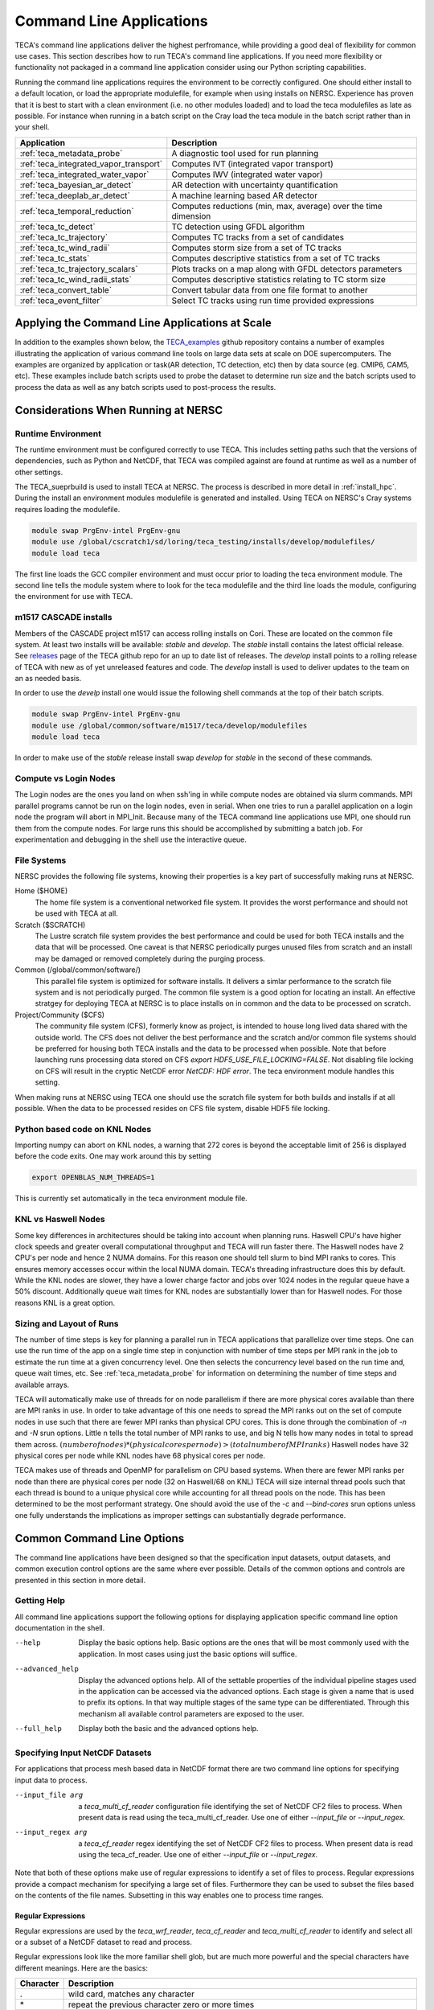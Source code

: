 Command Line Applications
=========================
TECA's command line applications deliver the highest perfromance, while
providing a good deal of flexibility for common use cases.  This section
describes how to run TECA's command line applications. If you need more
flexibility or functionality not packaged in a command line application consider
using our Python scripting capabilities.

Running the command line applications requires the environment to be correctly
configured. One should either install to a default location, or load the
appropriate modulefile, for example when using installs on NERSC. Experience
has proven that it is best to start with a clean environment (i.e. no other
modules loaded) and to load the teca modulefiles as late as possible.  For
instance when running in a batch script on the Cray load the teca module in the
batch script rather than in your shell.

+----------------------------------------+--------------------------------------------------+
| **Application**                        | **Description**                                  |
+----------------------------------------+--------------------------------------------------+
| :ref:`teca_metadata_probe`             | A diagnostic tool used for run planning          |
+----------------------------------------+--------------------------------------------------+
| :ref:`teca_integrated_vapor_transport` | Computes IVT (integrated vapor transport)        |
+----------------------------------------+--------------------------------------------------+
| :ref:`teca_integrated_water_vapor`     | Computes IWV (integrated water vapor)            |
+----------------------------------------+--------------------------------------------------+
| :ref:`teca_bayesian_ar_detect`         | AR detection with uncertainty quantification     |
+----------------------------------------+--------------------------------------------------+
| :ref:`teca_deeplab_ar_detect`          | A machine learning based AR detector             |
+----------------------------------------+--------------------------------------------------+
| :ref:`teca_temporal_reduction`         | Computes reductions (min, max, average) over     |
|                                        | the time dimension                               |
+----------------------------------------+--------------------------------------------------+
| :ref:`teca_tc_detect`                  | TC detection using GFDL algorithm                |
+----------------------------------------+--------------------------------------------------+
| :ref:`teca_tc_trajectory`              | Computes TC tracks from a set of candidates      |
+----------------------------------------+--------------------------------------------------+
| :ref:`teca_tc_wind_radii`              | Computes storm size from a set of TC tracks      |
+----------------------------------------+--------------------------------------------------+
| :ref:`teca_tc_stats`                   | Computes descriptive statistics from a set       |
|                                        | of TC tracks                                     |
+----------------------------------------+--------------------------------------------------+
| :ref:`teca_tc_trajectory_scalars`      | Plots tracks on a map along with GFDL            |
|                                        | detectors parameters                             |
+----------------------------------------+--------------------------------------------------+
| :ref:`teca_tc_wind_radii_stats`        | Computes descriptive statistics relating to      |
|                                        | TC storm size                                    |
+----------------------------------------+--------------------------------------------------+
| :ref:`teca_convert_table`              | Convert tabular data from one file format        |
|                                        | to another                                       |
+----------------------------------------+--------------------------------------------------+
| :ref:`teca_event_filter`               | Select TC tracks using run time provided         |
|                                        | expressions                                      |
+----------------------------------------+--------------------------------------------------+

Applying the Command Line Applications at Scale
-----------------------------------------------
In addition to the examples shown below, the TECA_examples_ github repository
contains a number of examples illustrating the application of various command
line tools on large data sets at scale on DOE supercomputers. The examples are
organized by application or task(AR detection, TC detection, etc) then by data
source (eg. CMIP6, CAM5, etc).  These examples include batch scripts used to
probe the dataset to determine run size and the batch scripts used to process
the data as well as any batch scripts used to post-process the results.

.. _TECA_examples: https://github.com/LBL-EESA/TECA_examples

Considerations When Running at NERSC
-------------------------------------
Runtime Environment
~~~~~~~~~~~~~~~~~~~~
The runtime environment must be configured correctly to use TECA. This includes
setting paths such that the versions of dependencies, such as Python and
NetCDF, that TECA was compiled against are found at runtime as well as a number
of other settings.

The TECA_sueprbuild is used to install TECA at NERSC. The process is described
in more detail in :ref:`install_hpc`.  During the install an environment
modules modulefile is generated and installed. Using TECA on NERSC's
Cray systems requires loading the modulefile.

.. code-block:: bash

    module swap PrgEnv-intel PrgEnv-gnu
    module use /global/cscratch1/sd/loring/teca_testing/installs/develop/modulefiles/
    module load teca

The first line loads the GCC compiler environment and must occur prior to
loading the teca environment module. The second line tells the module system
where to look for the teca modulefile and the third line loads the module,
configuring the environment for use with TECA.

.. _m1517_installs:

m1517 CASCADE installs
~~~~~~~~~~~~~~~~~~~~~~
Members of the CASCADE project m1517 can access rolling installs on Cori. These
are located on the common file system. At least two installs will be available:
`stable` and `develop`. The `stable` install contains the latest official
release.  See `releases`_ page of the TECA github repo for an up to date list
of releases.  The `develop` install points to a rolling release of TECA with
new as of yet unreleased features and code. The `develop` install is used to
deliver updates to the team on an as needed basis.

In order to use the `develp` install one would issue the following shell commands
at the top of their batch scripts.

.. code-block:: bash

   module swap PrgEnv-intel PrgEnv-gnu
   module use /global/common/software/m1517/teca/develop/modulefiles
   module load teca

In order to make use of the `stable` release install swap `develop` for
`stable` in the second of these commands.

.. _releases: https://github.com/LBL-EESA/TECA/releases

Compute vs Login Nodes
~~~~~~~~~~~~~~~~~~~~~~
The Login nodes are the ones you land on when ssh'ing in while compute nodes
are obtained via slurm commands.  MPI parallel programs cannot be run on the login
nodes, even in serial. When one tries to run a parallel application on a login
node the program will abort in MPI_Init.  Because many of the TECA command line
applications use MPI, one should run them from the compute nodes. For large
runs this should be accomplished by submitting a batch job. For experimentation
and debugging in the shell use the interactive queue.

.. _nersc_file_systems:

File Systems
~~~~~~~~~~~~
NERSC provides the following file systems, knowing their properties is a key
part of successfully making runs at NERSC.

Home ($HOME)
    The home file system is a conventional networked file system. It provides
    the worst performance and should not be used with TECA at all.

Scratch ($SCRATCH)
    The Lustre scratch file system provides the best performance and could be
    used for both TECA installs and the data that will be processed. One caveat
    is that NERSC periodically purges unused files from scratch and an install
    may be damaged or removed completely during the purging process.

Common (/global/common/software/)
    This parallel file system is optimized for software installs. It delivers a
    simlar performance to the scratch file system and is not periodically
    purged. The common file system is a good option for locating an install.
    An effective stratgey for deploying TECA at NERSC is to place installs on
    in common and the data to be processed on scratch.

Project/Community ($CFS)
    The community file system (CFS), formerly know as project, is intended to
    house long lived data shared with the outside world.  The CFS does not
    deliver the best performance and the scratch and/or common file systems
    should be preferred for housing both TECA installs and the data to be
    processed when possible. Note that before launching runs processing data
    stored on CFS `export HDF5_USE_FILE_LOCKING=FALSE`. Not disabling file
    locking on CFS will result in the cryptic NetCDF error `NetCDF: HDF error`.
    The teca environment module handles this setting.

When making runs at NERSC using TECA one should use the scratch file system for
both builds and installs if at all possible. When the data to be processed
resides on CFS file system, disable HDF5 file locking.

Python based code on KNL Nodes
~~~~~~~~~~~~~~~~~~~~~~~~~~~~~~
Importing numpy can abort on KNL nodes, a warning that 272 cores is beyond the
acceptable limit of 256 is displayed before the code exits.  One may work
around this by setting

.. code-block:: bash

    export OPENBLAS_NUM_THREADS=1

This is currently set automatically in the teca environment module file.

KNL vs Haswell Nodes
~~~~~~~~~~~~~~~~~~~~
Some key differences in architectures should be taking into account when
planning runs.  Haswell CPU's have higher clock speeds and greater overall
computational throughput and TECA will run faster there. The Haswell nodes have
2 CPU's per node and hence 2 NUMA domains. For this reason one should tell
slurm to bind MPI ranks to cores. This ensures memory accesses occur within the
local NUMA domain. TECA's threading infrastructure does this by default.  While
the KNL nodes are slower, they have a lower charge factor and jobs over 1024
nodes in the regular queue have a 50% discount. Additionally queue wait times
for KNL nodes are substantially lower than for Haswell nodes. For those reasons
KNL is a great option.

Sizing and Layout of Runs
~~~~~~~~~~~~~~~~~~~~~~~~~
The number of time steps is key for planning a parallel run in TECA
applications that parallelize over time steps. One can use the run time of the
app on a single time step in conjunction with number of time steps per MPI rank
in the job to estimate the run time at a given concurrency level. One then
selects the concurrency level based on the run time and, queue wait times, etc.
See :ref:`teca_metadata_probe` for information on determining the number of
time steps and available arrays.

TECA will automatically make use of threads for on node parallelism if there
are more physical cores available than there are MPI ranks in use. In order to
take advantage of this one needs to spread the MPI ranks out on the set of
compute nodes in use such that there are fewer MPI ranks than physical CPU
cores. This is done through the combination of *-n* and *-N* srun options.
Little n tells the total number of MPI ranks to use, and big N tells how many
nodes in total to spread them across.  :math:`(number of nodes) * (physical
cores per node) > (total number of MPI ranks)` Haswell nodes have 32 physical
cores per node while KNL nodes have 68 physical cores per node.

TECA makes use of threads and OpenMP for parallelism on CPU based systems. When
there are fewer MPI ranks per node than there are physical cores per node (32
on Haswell/68 on KNL) TECA will size internal thread pools such that each
thread is bound to a unique physical core while accounting for all thread pools
on the node. This has been determined to be the most performant strategy.  One
should avoid the use of the `-c` and `--bind-cores` srun options unless one
fully understands the implications as improper settings can substantially
degrade performance.

Common Command Line Options
---------------------------
The command line applications have been designed so that the specification input
datasets, output datasets, and common execution control options are the same
where ever possible. Details of the common options and controls are presented
in this section in more detail.

Getting Help
~~~~~~~~~~~~
All command line applications support the following options for displaying
application specific command line option documentation in the shell.

--help
    Display the basic options help. Basic options are the ones that will be
    most commonly used with the application. In most cases using just the basic
    options will suffice.

--advanced_help
    Display the advanced options help. All of the settable properties of the
    individual pipeline stages used in the application can be accessed via the
    advanced options. Each stage is given a name that is used to prefix its
    options. In that way multiple stages of the same type can be differentiated.
    Through this mechanism all available control parameters are exposed to the
    user.

--full_help
    Display both the basic and the advanced options help.

Specifying Input NetCDF Datasets
~~~~~~~~~~~~~~~~~~~~~~~~~~~~~~~~~
For applications that process mesh based data in NetCDF format there are two
command line options for specifying input data to process.

--input_file arg
    a *teca_multi_cf_reader* configuration file identifying the set of NetCDF CF2
    files to process.  When present data is read using the
    teca_multi_cf_reader. Use one of either *--input_file* or *--input_regex*.

--input_regex arg
    a *teca_cf_reader* regex identifying the set of NetCDF CF2 files to process.
    When present data is read using the teca_cf_reader. Use one of either
    *--input_file* or *--input_regex*.

Note that both of these options make use of regular expressions to identify a
set of files to process. Regular expressions provide a compact mechanism for
specifying a large set of files. Furthermore they can be used to subset the
files based on the contents of the file names. Subsetting in this way enables
one to process time ranges.

Regular Expressions
^^^^^^^^^^^^^^^^^^^^
Regular expressions are used by the *teca_wrf_reader*, *teca_cf_reader* and
*teca_multi_cf_reader* to identify and select all or a subset of a NetCDF
dataset to read and process.

Regular expressions look like the more familiar shell glob, but are
much more powerful and the special characters have different meanings.
Here are the basics:

+---------------+------------------------------------------------------------------+
| **Character** | **Description**                                                  |
+---------------+------------------------------------------------------------------+
| .             | wild card, matches any character                                 |
+---------------+------------------------------------------------------------------+
| \*            | repeat the previous character zero or more times                 |
+---------------+------------------------------------------------------------------+
| []            | match any character in the brackets. For example [0-9] matches   |
|               | a single digit number zero through nine. [A-Z] matches a single  |
|               | capital letter, while [xzy] matches a single x,y, or z           |
+---------------+------------------------------------------------------------------+
| ^             | If used as the first character in a [] list, it negates the      |
|               | list. Otherwise, this is an anchor matching the beginning of     |
|               | the string.                                                      |
+---------------+------------------------------------------------------------------+
| \\            | Escapes the next character. This is critical for specifying      |
|               | file names, the . separating the file from the extension needs   |
|               | to be escaped.                                                   |
+---------------+------------------------------------------------------------------+
| $             | matches the end of the string.                                   |
+---------------+------------------------------------------------------------------+

Because shell globs uses some of the same control characters, when a regex
is issued in a shell the characters must be quoted or escaped to keep the
shell from expanding them. Single quotes are the most effective since they
prevent the shell from processing the quoted text. Alternatively backslashes
may be used to escape characters individually.

Another difference between shell globbing and regular expressions is that
regular expressions can partially match. Use of anchors ^ and $
can help, even so care is required to avoid picking up files inadvertently.

An example of an input regex which includes all .nc files is: '.\*\\.nc\$'. If
instead one wanted to grab only files from 2004-2005 then
'.\*\\.200[45].*\\.nc\$' would do the trick. For the best performance, specify
the smallest set of files needed to achieve the desired result. Each of the
files will be opened in order to scan the time axis.

TECA makes use of POSIX Basic Regular Expressions, more information can be found
`here <https://pubs.opengroup.org/onlinepubs/9699919799/basedefs/V1_chap09.html#tag_09>`_.

MCF Reader Configuration Files
^^^^^^^^^^^^^^^^^^^^^^^^^^^^^^
When data from the same dataset resides in different directories MCF
configuration files are used to configure the readers.

The configuration file consists of *name = value* pairs and *flags* organized
in sections. Sections are declared using brackets []. There is an optional
opening global section that comes first followed by one or more `[cf_reader]`
sections.

The following example from the HighResMIP dataset MCF configures the reader to
read the variables *hus*, *ua* and *va* each from a different subdirectory.

.. _HighResMIPMCF:

.. code-block:: ini

    # TECA multi cf reader config
    # Fri Nov  6 09:24:17 PST 2020

    data_root = /global/cfs/cdirs/m3522/cmip6/CMIP6_hrmcol/HighResMIP/CMIP6/HighResMIP/ECMWF/ECMWF-IFS-HR/highresSST-present/r1i1p1f1/6hrPlevPt
    regex = 6hrPlevPt_ECMWF-IFS-HR_highresSST-present_r1i1p1f1_gr_199[0-9].*\.nc$

    z_axis_variable = plev

    [cf_reader]
    variables = hus
    regex = %data_root%/hus/gr/v20170915/hus_%regex%
    provides_time
    provides_geometry

    [cf_reader]
    variables = ua
    regex = %data_root%/ua/gr/v20170915/ua_%regex%

    [cf_reader]
    variables = va
    regex = %data_root%/va/gr/v20170915/va_%regex%


The global section may contain `data_root` and `regex` name-value pairs.
Occurrences of the strings `%data_root%` and `%regex%` in the `regex` name-value
pairs found in following `[cf_reader]` sections are replaced with the values of
the globals.  The following global section key words are supported:

+-----------------------+-----------------------------------------------------+
| key word              | description                                         |
+=======================+=====================================================+
| data_root             | Can be used to hold the common part of the path     |
|                       | to data files. Optional. Occurrences of             |
|                       | %data_root% found in the regex specification will   |
|                       | be replaced with this value.                        |
+-----------------------+-----------------------------------------------------+
| regex                 | Can be used to hold the common part of the          |
|                       | regular expression. Optional. Occurrences of        |
|                       | %data_root% found in the regex specification will   |
|                       | be replaced with this value.                        |
+-----------------------+-----------------------------------------------------+

Each `[cf_reader]` section consists of a `name`(optional), a `regex`,
a list of `variables`, a `provides_time` flag(optional) and a
`provides_geometry` flag(optional). At least one section must contain a
`provides_time` and `provides geometry` flag.  The following are `[cf_reader]`
section key words:

+-----------------------+-----------------------------------------------------+
| key word              | description                                         |
+=======================+=====================================================+
| name                  | An optional name for the reader. This is used to    |
|                       | set advanced command line options.                  |
+-----------------------+-----------------------------------------------------+
| regex                 | A regular expression identifying a set of files.    |
+-----------------------+-----------------------------------------------------+
| variables             | A comma separated list of variables to serve from   |
|                       | this reader. Variables not in the list are          |
|                       | ignored.                                            |
+-----------------------+-----------------------------------------------------+
| provides_time         | A flag, the presence of which indicates that this   |
|                       | reader will provide the time axis.                  |
+-----------------------+-----------------------------------------------------+
| provides_geometry     | A flag the presence of which indicates that this    |
|                       | reader will provide the mesh definition.            |
+-----------------------+-----------------------------------------------------+

A number of optional `teca_cf_reader` properties may be placed in either the
global or individual sections. When not specified in the MCF file the default
values defined by the `teca_cf_reader` are used. Such properties, when
specified in the global section are applied to all readers. Properties
specified with in a `[cf_reader]` section are applied only to the reader
declared in that section. When the same property is specified in both the
global section and a `[cf_reader]` section, the property specified in the
`[cf_reader]` section takes precedence. The following `teca_cf_reader`
properties are supported:

+-------------------------+---------------------------------------------------+
| key word                | description                                       |
+=========================+===================================================+
| x_axis_variable         | The name of the variable defining the x           |
|                         | coordinate axis. The default is *lon*.            |
+-------------------------+---------------------------------------------------+
| y_axis_variable         | The name of the variable defining the y           |
|                         | coordinate axis. The default is *lat*.            |
+-------------------------+---------------------------------------------------+
| z_axis_variable         | The name of the variable defining the z           |
|                         | coordinate axis. The default is *""*. The         |
|                         | *z_axis_variable* must be specified for 3D data.  |
+-------------------------+---------------------------------------------------+
| t_axis_variable         | The name of the variable defining the time axis.  |
|                         | The default is *time*.                            |
+-------------------------+---------------------------------------------------+
| calendar                | The calendar to use with the time axis. The       |
|                         | calendar is typically encoded in the file. The    |
|                         | value provided here can be used to override what  |
|                         | is in the file or to specify the calendar when it |
|                         | is missing from the file.                         |
+-------------------------+---------------------------------------------------+
| t_units                 | The units that the time axis is in.  This time    |
|                         | units are typically encoded in the file. The      |
|                         | value provided here can be used to overrides what |
|                         | is in the file or to specify the time units when  |
|                         | they are missing from the file.                   |
+-------------------------+---------------------------------------------------+
| filename_time_template  | Provides a way to infer time from the filename if |
|                         | the time axis is not stored in the file itself.   |
|                         | *strftime* format codes are used. For example for |
|                         | the files: *my_file_20170516_00.nc*,              |
|                         | *my_file_20170516_03.nc*, *...*; the template     |
|                         | would be *my_file_%Y%m%d_%H.nc*                   |
+-------------------------+---------------------------------------------------+
| periodic_in_x           | A flag that indicates a periodic boundary in the  |
|                         | x direction.                                      |
+-------------------------+---------------------------------------------------+
| clamp_dimensions_of_one | If set the requested extent will be clamped in a  |
|                         | given direction if the coordinate axis in that    |
|                         | direction has a length of 1 and the requested     |
|                         | extent would be out of bounds. This is a work     |
|                         | around to enable loading 2D data with a vertical  |
|                         | dimension of 1, into a 3D mesh and should be used |
|                         | with caution.                                     |
+-------------------------+---------------------------------------------------+

.. _rearranging_data:

Rearranging Input Data
^^^^^^^^^^^^^^^^^^^^^^
When the data to be processed is organized on disk such that can't easily be
selected using the regex mechanism described above, one possible solution is
to use a shell script to create a set of symbolic links pointing to the
original data that is.

For instance the following shell script was used to rearrange an ERA5 dataset
that was stored on disk such that each month of data exists in a unique folder.
The folders were named by an integer with 4 digits encoding the year and 2
digits encoding the month, `YYYYMM`.

.. code-block:: bash

    mkdir CMIP6_ERA5_e5_oper_an_sfc/
    for d in `ls --color=never /global/cfs/cdirs/m3522/cmip6/ERA5/e5.oper.an.sfc`
    do
        f=/global/cfs/cdirs/m3522/cmip6/ERA5/e5.oper.an.sfc/${d}/e5.oper.an.sfc.128_137_tcwv.*.nc
        ln -s ${f} CMIP6_ERA5_e5_oper_an_sfc/
    done

The `ln` command creates a symbolic link to the file passed as its first
argument at the location passed as its second argument. See also
:ref:`mdp_era5` and :ref:`ta_era5`.

Overriding the Time Axis
~~~~~~~~~~~~~~~~~~~~~~~~
In cases where it is necessary to override the time axis or manually specify
values, the following teca_cf_reader options can be used.

--cf_reader::t_axis_variable arg
  The name of variable that has time axis coordinates (time). Set to an empty
  string to enable override methods (--filename_time_template, --t_values) or
  to disable time coordinates completely

--cf_reader::calendar arg
  An optional calendar override. May be one of: standard, Julian,
  proplectic_Julian, Gregorian, proplectic_Gregorian, Gregorian_Y0,
  proplectic_Gregorian_Y0, noleap, no_leap, 365_day, 360_day. When the
  override is provided it takes precedence over the value found in the file.
  Otherwise the calendar is expected to be encoded in the data files using
  CF2 conventions.

--cf_reader::t_units arg
  An optional CF2 time units specification override declaring the units of
  the time axis and a reference date and time from which the time values are
  relative to. If this is provided it takes precedence over the value found
  in the file. Otherwise the time units are expected to be encoded in the
  files using the CF2 conventions

--cf_reader::filename_time_template arg
  An optional std::get_time template string for decoding time from the input
  file names. If no calendar is specified the standard calendar is used. If
  no units are specified then "days since %Y-%m-%d 00:00:00" where Y,m,d are
  determined from the filename of the first file. Set t_axis_variable to an
  empty string to use.

--cf_reader::t_values arg
  An optional explicit list of double precision values to use as the time
  axis. If provided these take precedence over the values found in the files.
  Otherwise the variable pointed to by the t_axis_variable provides the time
  values. Set t_axis_variable to an empty string to use.

The Overrides, *--filename_time_template* and *t_values* are activated by
setting *--t_axis_variable* to an empty string "". When decoding the time
axis from file names, a template must be provided that matches the filenames.
For instance a template for the files: my_file_20170516_00.nc,
my_file_20170516_03.nc, ... might be my_file_%Y%m%d_%H.nc.


Subsetting in the Time Dimension
~~~~~~~~~~~~~~~~~~~~~~~~~~~~~~~~
A simple way of subsetting the time dimension is by using a suitable regex
when specifying the input dataset. This section describes options that will
subset withing the data identified by the regular expression.

The following two command line options let one subset by time step. This is the
most efficient way to subset the time dimension. However, Use of these
options requires one to know the mapping between steps and times. In some cases
this is easy to calculate. For instance when there is a file per day of data.

--first_step arg
    The first time step to process

--last_step arg
    The last time step to process

When it is not easy to determine the mapping between time steps and time the
following command line options use TECA's calendaring capabilities to select a
subset of data occurring between two dates provided in a human readable form.

--start_date arg
    The first time to process in 'Y-M-D h:m:s' format

--end_date arg
    The last time to process in 'Y-M-D h:m:s' format

The accepted format is a human readable date spec such as `YYYY-MM-DD hh:mm:ss`.
Because of the space in between day and hour spec quotes must be used. For
example "2005-01-01 00:00:00". Specifying start and end dates are optional. If
only *--start_date* is given then the steps from that date on are included,
while if only *--end-date* is given steps up to an including that date are
included.  if neither *--start-date* nor *--end-date* are given then all of
the time steps in all of the files specified are processed.


Specifying Mesh Dimensions
~~~~~~~~~~~~~~~~~~~~~~~~~~
TECA identifies mesh coordinate axes using the names *lon* and *lat*. One can
override these and make another variable provide the coordinate axes.

Unless an application is intrinsically 3D (eg. a vertical integral) by default
the mesh is assumed to be 2D. To tell the reader to generate a 3D mesh
set the z-axis variable name.

--x_axis_variable arg
    name of x coordinate variable (lon)

--y_axis_variable arg
    name of y coordinate variable (lat)

--z_axis_variable arg
    name of z coordinate variable (). When processing 3D set this to the
    variable containing the vertical coordinates. When empty the data will be
    treated as 2D.

Writing Results To Disk
~~~~~~~~~~~~~~~~~~~~~~~

Mesh Based Data in NetCDF CF2 Format
^^^^^^^^^^^^^^^^^^^^^^^^^^^^^^^^^^^^
The following options control file name and layout when writing mesh based data
in NetCDF CF2 format.

--output_file arg
    file pattern for output netcdf files (%t% is the time index)

--steps_per_file arg
    number of time steps per output file

--cf_writer::date_format arg
    A strftime format used when encoding dates into the output
    file names (%F-%HZ)")


Tabular Data
^^^^^^^^^^^^
Data such as TC tracks is stored in tabular format. The table writer will
select the format based on the output file extension. This can be one of:
*.csv*, *.bin*, or *.nc*.  The *.bin* and *.nc* format are organized by columns
while the *.csv* format is organized by rows. The :ref:`teca_convert_table`
command line application converts from one format to the other and TECA's
Python bindings can be used to write post processing scripts.

.. _teca_metadata_probe:

teca_metadata_probe
------------------------------------
The metadata probe is a command line application that presents how TECA sees
input dataset to the user in a textual format. The primary use of the metadata
probe is: planning runs by getting the number of time steps selected by a date
range or regular expression; validating regular expression or MCF (multi-cf)
configuration files; determining which variables are in the files and what are
their shapes and dimensions.

Inputs
~~~~~~
A 2 or 3D time dependent mesh in NetCDF CF2 format

Outputs
~~~~~~~
#. The number of time steps found in the files selected by the regex and/or start and end date
#. The calendar and simulated time range selected by the regex and/or start/end date
#. The mesh dimensionality. The default is 2D , for 3D data use the `--z_axis_variable` command line option.
#. A list of the available arrays and their dimensions and shapes.


Command Line Arguments
~~~~~~~~~~~~~~~~~~~~~~

--input_file arg
    a teca_multi_cf_reader configuration file identifying the set of NetCDF CF2 files to process.
    When present data is read using the teca_multi_cf_reader. Use one of either `--input_file` or
    `--input_regex`.

--input_regex arg
    a teca_cf_reader regex identyifying the set of NetCDF CF2 files to process. When present data
    is read using the teca_cf_reader. Use one of either `--input_file` or `--input_regex`.

--x_axis_variable arg (=lon)
    name of x coordinate variable

--y_axis_variable arg (=lat)
    name of y coordinate variable

--z_axis_variable arg
    name of z coordinate variable. When processing 3D set this to the variable containing vertical
    coordinates. When empty the data will be treated as 2D.

--start_date arg
    The first time to process in 'Y-M-D h:m:s' format. Note: There must be a space between the date
    and time specification

--end_date arg
    The last time to process in 'Y-M-D h:m:s' format

--help
    displays documentation for application specific command line options

--advanced_help
    displays documentation for algorithm specific command line options

--full_help
    displays both basic and advanced documentation together

Examples
~~~~~~~~

.. _mdp_highresmip:

CMIP6 data
^^^^^^^^^^
In this example the metadata_probe examines data from the HighResMIP collection.
The data is organized such that the data files for each variable reside in their
own directory. In this case we use the :ref:`MCF file<HighResMIPMCF>`.

.. code-block:: bash

    $ salloc -N 17 -C knl -q interactive -t 01:00:00

    $ module swap PrgEnv-intel PrgEnv-gnu
    $ module use /global/cscratch1/sd/loring/teca_testing/installs/develop/modulefiles/
    $ module load teca

    $ time srun -N 17 -n 1024 teca_metadata_probe --z_axis_variable plev \
        --input_file HighResMIP_ECMWF_ECMWF-IFS-HR_highresSST-present_r1i1p1f1_6hrPlevPt.mcf

    WARNING: [0:46912496725888] [/global/cscratch1/sd/loring/teca_testing/TECA_superbuild/build-cf-reader/TECA-prefix/src/TECA/io/teca_cf_reader.cxx:623 TECA-BARD-v1.0.1-222-ge294c25]
    WARNING: File 528 "hus_6hrPlevPt_ECMWF-IFS-HR_highresSST-present_r1i1p1f1_gr_199401010000-199401311800.nc" units "days since 1994-1-1 00:00:00" differs from base units "days since 1950-1-1 00:00:00" a conversion will be made.
    WARNING: [0:46912496725888] [/global/cscratch1/sd/loring/teca_testing/TECA_superbuild/build-cf-reader/TECA-prefix/src/TECA/io/teca_cf_reader.cxx:623 TECA-BARD-v1.0.1-222-ge294c25]
    WARNING: File 529 "hus_6hrPlevPt_ECMWF-IFS-HR_highresSST-present_r1i1p1f1_gr_199402010000-199402281800.nc" units "days since 1994-1-1 00:00:00" differs from base units "days since 1950-1-1 00:00:00" a conversion will be made.
    #
    # many simlar warning messages omitted...
    #
    WARNING: [0:46912496725888] [/global/cscratch1/sd/loring/teca_testing/TECA_superbuild/build-cf-reader/TECA-prefix/src/TECA/io/teca_cf_reader.cxx:623 TECA-BARD-v1.0.1-222-ge294c25]
    WARNING: File 779 "va_6hrPlevPt_ECMWF-IFS-HR_highresSST-present_r1i1p1f1_gr_201412010000-201412311800.nc" units "days since 1994-1-1 00:00:00" differs from base units "days since 1950-1-1 00:00:00" a conversion will be made.

    A total of 94964 steps available. Using the gregorian calendar. Times are specified
    in units of days since 1950-1-1 00:00:00. The available times range from 1950-1-1
    0:0:0 (0) to 2014-12-31 18:0:0 (23740.8).

    Mesh dimension: 3D
    Mesh coordinates: lon, lat, plev

    7 data arrays available

      Id   Name    Type         Dimensions                Shape
    -----------------------------------------------------------------------
      1    hus     NC_FLOAT     [time, plev, lat, lon]    [94964, 7, 361, 720]
      2    lat     NC_DOUBLE    [lat]                     [361]
      3    lon     NC_DOUBLE    [lon]                     [720]
      4    plev    NC_DOUBLE    [plev]                    [7]
      5    time    NC_DOUBLE    [time]                    [94964]
      6    ua      NC_FLOAT     [time, plev, lat, lon]    [94964, 7, 361, 720]
      7    va      NC_FLOAT     [time, plev, lat, lon]    [94964, 7, 361, 720]


    real	1m23.011s
    user	0m0.451s
    sys	0m0.469s

There are 94964 time steps in this 3D dataset. The maximum MPI concurrency for
this dataset is 94964 MPI ranks. Using fewer MPI ranks will result in some or
all ranks processing multiple time steps. A number of warnings were printed as
the probe ran because the reader detected that the calendar and/or time units
were inconsistent in some of the files. In this case the reader made a
conversion such that all of the data is presented to the down stream stages
in the same calendar and units.

.. _mdp_artmip:

ARTMIP MERRA data
^^^^^^^^^^^^^^^^^
This example shows how to configure the reader for extracting the time axis
from the file names.  In this example dataset was organized such that the data
from each simulated year was stored in its own folder. Each time step was stored
in a file, no time information was stored in the file itself. Instead, the date
and time was encoded in the file name.

.. code-block:: bash

    $ salloc -N 10 -C knl -q interactive -t 01:00:00

    $ module swap PrgEnv-intel PrgEnv-gnu
    $ module use /global/cscratch1/sd/loring/teca_testing/installs/develop/modulefiles/
    $ module load teca

    $ year=1980
    $ data_dir=/global/project/projectdirs/m1517/cascade/external_datasets/ARTMIP/MERRA_2D/${year}
    $ regex='ARTMIP_MERRA_2D_.*\.nc'

    $ time srun -n 680 -N 10 teca_metadata_probe \
        --input_regex "${data_dir}/${regex}" --cf_reader::t_axis_variable '' \
        --cf_reader::filename_time_template ARTMIP_MERRA_2D_%Y%m%d_%H.nc

    STATUS: [0:46912496725888] [/global/cscratch1/sd/loring/teca_testing/TECA_superbuild/build-cf-reader/TECA-prefix/src/TECA/io/teca_cf_reader.cxx:823 TECA-BARD-v1.0.1-222-ge294c25]
    STATUS: The time axis will be infered from file names using the user provided template "ARTMIP_MERRA_2D_%Y%m%d_%H.nc" with the "standard" calendar in units "days since 1980-01-01 00:00:00"

    A total of 2928 steps available in 2928 files. Using the standard calendar.
    Times are specified in units of days since 1980-01-01 00:00:00. The available
    times range from 1980-1-1 0:0:0 (0) to 1980-12-31 21:0:0 (365.875).

    Mesh dimension: 2D
    Mesh coordinates: lon, lat

    7 data arrays available

      Id   Name    Type         Dimensions    Shape
    -------------------------------------------------
      1    IVT     NC_FLOAT     [lat, lon]    [361, 576]
      2    IWV     NC_FLOAT     [lat, lon]    [361, 576]
      3    PS      NC_FLOAT     [lat, lon]    [361, 576]
      4    lat     NC_DOUBLE    [lat]         [361]
      5    lon     NC_DOUBLE    [lon]         [576]
      7    uIVT    NC_FLOAT     [lat, lon]    [361, 576]
      8    vIVT    NC_FLOAT     [lat, lon]    [361, 576]

    real	0m13.980s
    user	0m0.307s
    sys	0m0.240s

The output shows that there were 2928 time steps in this year. The maximum level
of concurrency one could exploit in processing this dataset is 2928 MPI ranks.
Running with fewer than 2928 MPI ranks will result in some or all ranks processing
multiple time steps.

.. _mdp_cam5:

CAM5 data
^^^^^^^^^
In the following example the metadata probe is used
to determine the number of time steps in a large CAM5 dataset spread over many files.

.. code-block:: bash

    $data_dir=/global/cscratch1/sd/mwehner/machine_learning_climate_data/All-Hist/CAM5-1-0.25degree_All-Hist_est1_v3_run1/h2
    $srun -N 17 -n 1024 ./bin/teca_metadata_probe --input_regex=${data_dir}/'.*\.nc$'

    A total of 58400 steps available in 7300 files. Using the noleap calendar.
    Times are specified in units of days since 1995-02-01 00:00:00. The available
    times range from 1996-1-1 0:0:0 (334) to 2015-12-31 21:0:0 (7633.88).

    Mesh dimension: 2D
    Mesh coordinates: lon, lat

    45 data arrays available

      Id    Name            Type         Dimensions          Shape
    -----------------------------------------------------------------------

      1     PRECT           NC_FLOAT     [time, lat, lon]    [58400, 768, 1152]
      2     PS              NC_FLOAT     [time, lat, lon]    [58400, 768, 1152]
      3     PSL             NC_FLOAT     [time, lat, lon]    [58400, 768, 1152]
      4     QREFHT          NC_FLOAT     [time, lat, lon]    [58400, 768, 1152]
      5     T200            NC_FLOAT     [time, lat, lon]    [58400, 768, 1152]
      6     T500            NC_FLOAT     [time, lat, lon]    [58400, 768, 1152]
      7     TMQ             NC_FLOAT     [time, lat, lon]    [58400, 768, 1152]
      8     TREFHT          NC_FLOAT     [time, lat, lon]    [58400, 768, 1152]
      9     TS              NC_FLOAT     [time, lat, lon]    [58400, 768, 1152]
      10    U850            NC_FLOAT     [time, lat, lon]    [58400, 768, 1152]
      11    UBOT            NC_FLOAT     [time, lat, lon]    [58400, 768, 1152]
      12    V850            NC_FLOAT     [time, lat, lon]    [58400, 768, 1152]
      13    VBOT            NC_FLOAT     [time, lat, lon]    [58400, 768, 1152]
      14    Z1000           NC_FLOAT     [time, lat, lon]    [58400, 768, 1152]
      15    Z200            NC_FLOAT     [time, lat, lon]    [58400, 768, 1152]
      16    ZBOT            NC_FLOAT     [time, lat, lon]    [58400, 768, 1152]
      17    ch4vmr          NC_DOUBLE    [time]              [58400]
      18    co2vmr          NC_DOUBLE    [time]              [58400]
      19    date            NC_INT       [time]              [58400]
      20    date_written    NC_BYTE      [time, chars]       [58400, 8]
      21    datesec         NC_INT       [time]              [58400]
      22    f11vmr          NC_DOUBLE    [time]              [58400]
      23    f12vmr          NC_DOUBLE    [time]              [58400]
      24    gw              NC_DOUBLE    [lat]               [768]
      25    hyai            NC_DOUBLE    [ilev]              [31]
      26    hyam            NC_DOUBLE    [lev]               [30]
      27    hybi            NC_DOUBLE    [ilev]              [31]
      28    hybm            NC_DOUBLE    [lev]               [30]
      29    ilev            NC_DOUBLE    [ilev]              [31]
      30    lat             NC_DOUBLE    [lat]               [768]
      31    lev             NC_DOUBLE    [lev]               [30]
      32    lon             NC_DOUBLE    [lon]               [1152]
      33    n2ovmr          NC_DOUBLE    [time]              [58400]
      34    ndcur           NC_INT       [time]              [58400]
      35    nlon            NC_INT       [lat]               [768]
      36    nscur           NC_INT       [time]              [58400]
      37    nsteph          NC_INT       [time]              [58400]
      38    slat            NC_DOUBLE    [slat]              [767]
      39    slon            NC_DOUBLE    [slon]              [1152]
      40    sol_tsi         NC_DOUBLE    [time]              [58400]
      41    time            NC_DOUBLE    [time]              [58400]
      42    time_bnds       NC_DOUBLE    [time, nbnd]        [58400, 2]
      43    time_written    NC_BYTE      [time, chars]       [58400, 8]
      44    w_stag          NC_DOUBLE    [slat]              [767]
      45    wnummax         NC_INT       [lat]               [768]

In this example the dataset is quite large comprised of 7300 files. Each file has
456MB of data for a total aggregate size of over 3TB. In this case it is necessary
to run the metadata probe using MPI in order for the probe to complete in a
reasonable amount of time. A serial run of the  probe on this dataset took over
71 minutes while the parallel run shown above took about 47 seconds. Note that because this
dataset has a large number of files it is an extreme case, for datasets with on the order
of a few hundred files a serial or small MPI parallel run should work well.


.. _mdp_era5:

ERA5 data
^^^^^^^^^^
In the following example the metadata probe is used to determine the contents of a
an ERA5 dataset spanning 41 years of simulated time at quarter degree, 1 hourly resolution.


.. code-block:: bash

    time srun -n 247 teca_metadata_probe \
        --input_regex ./CMIP6_ERA5_e5_oper_an_sfc/'.*\.nc$' \
        --x_axis_variable longitude --y_axis_variable latitude

    A total of 360840 steps available in 494 files. Using the gregorian calendar.
    Times are specified in units of hours since 1900-01-01 00:00:00. The available
    times range from 1979-1-1 0:0:0 (692496) to 2020-2-29 22:59:60 (1.05334e+06).

    Mesh dimension: 2D
    Mesh coordinates: longitude, latitude

    5 data arrays available

      Id   Name         Type         Dimensions                     Shape
    --------------------------------------------------------------------------------
      1    TCWV         NC_FLOAT     [time, latitude, longitude]    [360840, 721, 1440]
      2    latitude     NC_DOUBLE    [latitude]                     [721]
      3    longitude    NC_DOUBLE    [longitude]                    [1440]
      4    time         NC_INT       [time]                         [360840]
      5    utc_date     NC_INT       [time]                         [360840]


This dataset was stored on disk arranged such that each month of data exists in
a unique folder. The folders are named by a 6 digit integer, `YYYYMM`, with 4
digits encoding the year and 2 digits encoding the month. Prior to applying the
metadata probe a set of symlinks were created so that all of the files of
interest were collocated in a single folder making them easy to select with a
simple regex. See :ref:`rearranging_data` for information on creating symlinks.


.. _teca_bayesian_ar_detect:

teca_bayesian_ar_detect
--------------------------------------
The Bayesian AR detection (BARD) application is an MPI+threads parallel
code that applies an uncertainty inference on a range of input fields, mainly
Integrated Vapor Transport (IVT) and Integrated Water Vapor (IWV).
We use a Bayesian framework to sample from the set of AR detector parameters
that yield AR counts similar to the expert database of AR counts; this yields
a set of plausible AR detectors from which we can assess quantitative uncertainty.
TECA-BARD is described in :cite:`teca_bard`.

.. figure:: images/cascade_ar_globe_fig.png
    :width: 70%
    :align: center

    Pseudocoloring of precipitable water with superposed 5%, 50%, and 100%
    contours of AR probability. Green x shows ground truth obtained via
    manual expert identification.

Inputs
~~~~~~
A 3D time dependent mesh in NetCDF CF2 format with:

1. horizontal wind velocity vector
2. specific humidity

Or a 2D time dependent mesh with:

1. IVT magnitude

Outputs
~~~~~~~
A 2D mesh with:

1. AR probability
2. A segmentation of AR probability

If IVT was computed from horizontal wind and specific humidity

1. IVT vector
2. IVT magnitude

Command Line Arguments
~~~~~~~~~~~~~~~~~~~~~~

--input_file arg
    a teca_multi_cf_reader configuration file identifying the set of NetCDF CF2 files to process.
    When present data is read using the teca_multi_cf_reader. Use one of either `--input_file` or
    `--input_regex`.

--input_regex arg
    a teca_cf_reader regex identifying the set of NetCDF CF2 files to process. When present data is
    read using the teca_cf_reader. Use one of either `--input_file` or `--input_regex`.

--ivt arg (=IVT)
    name of variable with the magnitude of integrated vapor transport

--compute_ivt_magnitude
    when this flag is present magnitude of vector IVT is calculated. use `--ivt_u` and `--ivt_v` to set
    the name of the IVT vector components if needed.

--ivt_u arg (=IVT_U)
    name of variable with longitudinal component of the integrated vapor transport vector.

--ivt_v arg (=IVT_V)
    name of variable with latitudinal component of the integrated vapor transport vector.

--write_ivt_magnitude
    when this flag is present IVT magnitude is written to disk with the AR detector results

--compute_ivt
    when this flag is present IVT vector is calculated from specific humidity, and wind vector
    components. use `--specific_humidity` `--wind_u` and `--wind_v` to set the name of the specific
    humidity and wind vector components, and `--ivt_u` and `--ivt_v` to control the names of the
    results, if needed.

--specific_humidity arg (=Q)
    name of variable with the 3D specific humidity field.(Q)

--wind_u arg (=U)
    name of variable with the 3D longitudinal component of the wind vector.

--wind_v arg (=V)
    name of variable with the 3D latitudinal component of the wind vector.

--write_ivt
    when this flag is present IVT vector is written to disk with the result

--dem arg
    A teca_cf_reader regex identifying the file containing surface elevation field or DEM.

--dem_variable arg (=Z)
    Sets the name of the variable containing the surface elevation field

--mesh_height arg (=Zg)
    Sets the name of the variable containing the point wise vertical height in meters above mean
    sea level

--ar_probability arg (=ar_probability)
    Sets the name of the variable to store the computed AR probability mask in.

--ar_weighted_variables arg
    An optional list of variables to weight with the computed AR probability. Each such variable
    will be multiplied by the computed AR probability, and written to disk as "NAME_ar_wgtd".

--x_axis_variable arg (=lon)
    name of x coordinate variable

--y_axis_variable arg (=lat)
    name of y coordinate variable

--z_axis_variable arg (=plev)
    name of z coordinate variable

--periodic_in_x arg (=1)
    Flags whether the x dimension (typically longitude) is periodic.

--segment_ar_probability
    A flag that enables a binary segmentation of AR probability to be produced. `--segment_threshold`
    controls the segmentation. threshold and `--segment_variable` to set the name of the variable to
    store the result in.

--segment_threshold arg (=0.667)
    Sets the threshold value that is used when segmenting ar_probability. See also
    `--segment_ar_probability`

--segment_variable arg (=ar_binary_tag)
    Set the name of the variable to store the result of a binary segmentation of AR probabilty. See
    also `--segment_ar_probability`.

--output_file arg (=TECA_BARD_%t%.nc)
    A path and file name pattern for the output NetCDF files. %t% is replaced with a human readable
    date and time corresponding to the time of the first time step in the file. Use
    `--cf_writer::date_format` to change the formatting

--steps_per_file arg (=128)
    number of time steps per output file

--first_step arg (=0)
    first time step to process

--last_step arg (=-1)
    last time step to process

--start_date arg
    The first time to process in 'Y-M-D h:m:s' format. Note: There must be a space between the date
    and time specification

--end_date arg
    The last time to process in 'Y-M-D h:m:s' format

--n_threads arg (=-1)
    Sets the thread pool size on each MPI rank. When the default value of -1 is used TECA will
    coordinate the thread pools across ranks such each thread is bound to a unique physical core.

--verbose
    enable extra terminal output

--help
    displays documentation for application specific command line options

--advanced_help
    displays documentation for algorithm specific command line options

--full_help
    displays both basic and advanced documentation together


Node level parallelism
~~~~~~~~~~~~~~~~~~~~~~
The CASCADE BARD AR detector internally makes use C++ threads for node level
parallelism. By default the detector determines the size of thread pools based
on the number of physical CPU cores per node and the number of MPI ranks
running on the node. Taking advantage of this feature requires scheduling fewer
MPI ranks per node than there are physical CPU cores.  This is accomplished by
using the `-N X` and `-n Y` srun command line options because srun will spread
the `Y`` MPI ranks evenly across `X` nodes leaving free CPU cores.  On Cori KNL
nodes there are 68 CPU cores per node amd on Cori Haswell nodes 32.  So, for
example when running on KNL nodes with 68 MPI ranks, to give the detector
thread pools 4 cores one would launch the job with `srun -N 4 -n 68 ...`.

Examples
~~~~~~~~

.. _cmip6_ex_desc:

CMIP6 data
^^^^^^^^^^
This example illustrates detecting ARs(atmospheric rivers) in a CMIP6
dataset using TECA's BARD(Bayesian AR detector) detector.

.. code-block:: bash

    #!/bin/bash
    #SBATCH -C knl
    #SBATCH -N 1484
    #SBATCH -q regular
    #SBATCH -t 00:30:00
    #SBATCH -A m1517
    #SBATCH -J 2_CASCADE_BARD_AR_detect

    # load the GCC enviornment
    module swap PrgEnv-intel PrgEnv-gnu

    # load the TECA module
    module use /global/cscratch1/sd/loring/teca_testing/installs/develop/modulefiles/
    module load teca

    # make a directory for the output files
    out_dir=HighResMIP_ECMWF_ECMWF-IFS-HR_highresSST-present_r1i1p1f1_6hrPlevPt/CASCADE_BARD_all
    mkdir -p ${out_dir}

    # do the ar detections. change -N and -n to match the rus size.
    time srun -N 1484 -n 23744 teca_bayesian_ar_detect \
        --input_file ./HighResMIP_ECMWF_ECMWF-IFS-HR_highresSST-present_r1i1p1f1_6hrPlevPt.mcf \
        --specific_humidity hus --wind_u ua --wind_v va --ivt_u ivt_u --ivt_v ivt_v --ivt ivt \
        --compute_ivt --write_ivt --write_ivt_magnitude --steps_per_file 128 \
        --output_file ${out_dir}/CASCADE_BARD_AR_%t%.nc

This dataset spans the year 1950 to 2014 with 7 pressure levels at a
1/2 degree spatial and 6 hourly time resolution. There are 94964 simulated time
steps stored in 780 files which require 290 GB disk space per scalar field.
The data is organized such that the data files for each variable reside in their
own directory. This :ref:`MCF file<HighResMIPMCF>` was used to configure the
readers.

In this example IVT is calculated on the fly from horizontal wind vector and
specific humidity, thus 870 GB was processed. If IVT magnitude is available on
disk, one may omit the *--compute_ivt* flag to use it directly.

The dataset was processed using 100912 cores on 1484 KNL nodes on NERSC's Cray
supercomputer Cori. The run computed the IVT vector, its magnitude, the
probability of an AR and a segmentation of the AR probability. The run
completed in 4m 1s and generated a total of 392 GB of data.

In determining the number of MPI ranks to use in this run, the number of time
steps in the dataset was first determined using the :ref:`teca_metadata_probe`
as shown in the above :ref:`example<mdp_highresmip>`.  The CASCADE BARD AR detector
relies on threading for performance and spreading the MPI ranks out such that
each has a number of threads is advised. Here each MPI rank was given 4
physical cores for exclusive use.


ARTMIP MERRA data
^^^^^^^^^^^^^^^^^
The following example documents SLURM script that was used to generate output
used by :cite:`teca_bard`.  This run used 1520 nodes, and simultaneously ran
1,024 AR detectors on the 37 years of the MERRA-2 reanalysis in approximately 2
minutes on the Cori KNL supercomputer at NERSC.

.. code-block:: bash

    #!/bin/bash
    #SBATCH -J bard_merra2
    #SBATCH -N 1520
    #SBATCH -C knl
    #SBATCH -q regular
    #SBATCH -t 00:20:00

    # load the gcc environment
    module swap PrgEnv-intel PrgEnv-gnu

    # bring a TECA install into your environment
    module use /global/cscratch1/sd/loring/teca_testing/installs/develop/modulefiles/
    module load teca

    WORKDIR=$SCRATCH/teca_bard_merra2_artmip
    mkdir -p ${WORKDIR}
    cd $WORKDIR

    for year in `seq 1980 2017`
    do
        echo "Starting ${year}"
        srun -n 680 -c 16 -N 40 --cpu_bind=cores teca_bayesian_ar_detect \
            --input_regex "/global/project/projectdirs/m1517/cascade/external_datasets/ARTMIP/MERRA_2D/${year}/ARTMIP_MERRA_2D_.*\.nc" \
            --cf_reader::t_axis_variable "" \
            --cf_reader::filename_time_template  "ARTMIP_MERRA_2D_%Y%m%d_%H.nc" \
            --steps_per_file 3000 \
            --cf_writer::date_format "%Y" \
            --output_file MERRA2.ar_tag.teca_bard_v1.0.3hourly.%t%.nc4 &> bard_${year}_${SLURM_JOB_ID}.log &
    done

    wait
    echo "All done."

This example shows how to configure the reader for extracting the time axis
from the file names.  In this example dataset was organized such that the data
from each simulated year was stored in its own folder. Each time step was stored
in a file, no time information was stored in the file itself. Instead, the date
and time was encoded in the file name.

In the above script, *srun* launches the detector once for each year on a unique
set of 40 nodes using 680 MPI ranks. The BARD makes use of threads internally
and it can be beneficial to spread the MPI ranks out giving each rank exclusive
access to a number of physical cores. In this example each rank has
approximately 4 cores.

In determining the number of ranks to use per run, the number of steps per year was
taken into account. See the :ref:`teca_metadata_probe` ARTMIP :ref:`example<mdp_artmip>`.


.. _teca_integrated_vapor_transport:

teca_integrated_vapor_transport
-------------------------------
The integrated vapor transport(IVT) command line application computes:

.. math::

    IVT = \frac{1}{g} \int_{p_{sfc}}^{p_{top}} \vec{v} q dp

where q is the specific humidity, and :math:`\vec{v} = (u, v)` are the
longitudinal and latitudinal components of wind.

Inputs
~~~~~~
A 3D time dependent mesh in NetCDF CF2 format with:

1. horizontal wind velocity vector
2. specific humidity

Outputs
~~~~~~~
A 2D mesh with one or more of:

1. IVT vector
2. IVT magnitude


Command Line Arguments
~~~~~~~~~~~~~~~~~~~~~~

--input_file arg
    a teca_multi_cf_reader configuration file identifying the set of NetCDF CF2 files to process.
    When present data is read using the teca_multi_cf_reader. Use one of either `--input_file` or
    `--input_regex`.

--input_regex arg
    a teca_cf_reader regex identifying the set of NetCDF CF2 files to process. When present data is
    read using the teca_cf_reader. Use one of either `--input_file` or `--input_regex`.

--specific_humidity arg (=Q)
    name of variable with the 3D specific humidity field.

--wind_u arg (=U)
    name of variable with the 3D longitudinal component of the wind vector.

--wind_v arg (=V)
    name of variable with the 3D latitudinal component of the wind vector.

--ivt_u arg (=IVT_U)
    name to use for the longitudinal component of the integrated vapor transport vector.

--ivt_v arg (=IVT_V)
    name to use for the latitudinal component of the integrated vapor transport vector.

--ivt arg (=IVT)
    name of variable with the magnitude of integrated vapor transport (IVT)

--write_ivt_magnitude arg (=0)
    when this is set to 1 magnitude of vector IVT is calculated. use `--ivt_u` and `--ivt_v` to set the
    name of the IVT vector components and `--ivt` to set the name of the result if needed.

--write_ivt arg (=1)
    when this is set to 1 IVT vector is written to disk with the result. use `--ivt_u` and `--ivt_v` to
    set the name of the IVT vector components of the result if needed.

--output_file arg (=IVT_%t%.nc)
    A path and file name pattern for the output NetCDF files. %t% is replaced with a human readable
    date and time corresponding to the time of the first time step in the file. Use
    --cf_writer::date_format to change the formatting

--steps_per_file arg (=128)
    number of time steps per output file

--x_axis_variable arg (=lon)
    name of x coordinate variable

--y_axis_variable arg (=lat)
    name of y coordinate variable

--z_axis_variable arg (=plev)
    name of z coordinate variable

--dem arg
    A teca_cf_reader regex identifying the file containing surface elevation field or DEM.

--dem_variable arg (=Z)
    Sets the name of the variable containing the surface elevation field

--mesh_height arg (=Zg)
    Sets the name of the variable containing the point wise vertical height in meters above mean
    sea level

--first_step arg (=0)
    first time step to process

--last_step arg (=-1)
    last time step to process

--start_date arg
    The first time to process in 'Y-M-D h:m:s' format. Note: There must be a space between the date
    and time specification

--end_date arg
    The last time to process in 'Y-M-D h:m:s' format

--n_threads arg (=-1)
    Sets the thread pool size on each MPI  rank. When the default value of -1 is used TECA will
    coordinate the thread pools across ranks such each thread is bound to a unique physical core.

--verbose
    enable extra terminal output

--help
    displays documentation for application specific command line options

--advanced_help
    displays documentation for algorithm specific command line options

--full_help
    displays both basic and advanced documentation together


Examples
~~~~~~~~

CMIP6 data
^^^^^^^^^^
This example illustrates computing IVT(integrated vapor transport) from a
HighResMIP dataset using TECA.

.. code-block:: bash

    #!/bin/bash
    #SBATCH -C knl
    #SBATCH -N 500
    #SBATCH -q debug
    #SBATCH -t 00:30:00
    #SBATCH -A m1517

    # load the gcc environment
    module swap PrgEnv-intel PrgEnv-gnu

    # bring a TECA install into your environment
    module use /global/cscratch1/sd/loring/teca_testing/installs/develop/modulefiles/
    module load teca

    # make a directory for the output files
    mkdir -p HighResMIP_ECMWF_ECMWF-IFS-HR_highresSST-present_r1i1p1f1_6hrPlevPt/ivt

    # do the IVT calcllation. change -N and -n to match the run size.
    time srun -N 500 -n 1000 teca_integrated_vapor_transport                                                \
        --input_file ./HighResMIP_ECMWF_ECMWF-IFS-HR_highresSST-present_r1i1p1f1_6hrPlevPt.mcf              \
        --specific_humidity hus --wind_u ua --wind_v va --ivt_u ivt_u --ivt_v ivt_v --ivt ivt               \
        --write_ivt 1 --write_ivt_magnitude 1                                                               \
        --output_file ./HighResMIP_ECMWF_ECMWF-IFS-HR_highresSST-present_r1i1p1f1_6hrPlevPt/ivt/ivt_%t%.nc  \
        --steps_per_file 32 --n_threads -1 --verbose

This HighResMIP dataset spans the year 1950 to 2014 with 7 pressure levels at a
1 degree spatial and 6 hourly time resolution. There are 94964 simulated time
steps stored in 780 files which require 290 GB disk space per scalar field.
The IVT calculation makes use of horizontal wind vector and specific humidity,
thus 870 GB was processed.

The dataset was processed using
100912 cores on 1484 KNL nodes on NERSC's Cray supercomputer Cori. The run
computed the IVT vector and its magnitude. The run completed in 2m 49s and
generated a total of 276 GB of data.

The HighResMIP data is organized such that each
variable is stored in its own directory.  This :ref:`MCF file<HighResMIPMCF>`
was used to configure the readers.


.. _teca_integrated_water_vapor:

teca_integrated_water_vapor
-------------------------------
The integrated water vapor(IWV) command line application computes:

.. math::

   IWV = \frac{1}{g} \int_{p_{sfc}}^{p_{top}} q dp

where g is the acceleration due to Earth's gravity, p is atmospheric pressure,
and q is specific humidity.


Inputs
~~~~~~
A 3D time dependent mesh in NetCDF CF2 format with:

1. specific humidity

Outputs
~~~~~~~
A 2D mesh with:

1. IWV


Command Line Arguments
~~~~~~~~~~~~~~~~~~~~~~
--input_file arg
    a teca_multi_cf_reader configuration file identifying the set of NetCDF CF2 files to process.
    When present data is read using the teca_multi_cf_reader. Use one of either `--input_file` or
    `--input_regex`.

--input_regex arg
    a teca_cf_reader regex identifying the set of NetCDF CF2 files to process. When present data is
    read using the teca_cf_reader. Use one of either `--input_file` or `--input_regex`.

--specific_humidity arg (=Q)
    name of variable with the 3D specific humidity field.

--iwv arg (=IWV)
    name to use for the longitudinal component of the integrated vapor transport vector.

--output_file arg (=IWV_%t%.nc)
    A path and file name pattern for the output NetCDF files. %t% is replaced with a human readable
    date and time corresponding to the time of the first time step in the file. Use
    `--cf_writer::date_format` to change the formatting

--steps_per_file arg (=128)
    number of time steps per output file

--x_axis_variable arg (=lon)
    name of x coordinate variable

--y_axis_variable arg (=lat)
    name of y coordinate variable

--z_axis_variable arg (=plev)
    name of z coordinate variable

--dem arg
    A teca_cf_reader regex identifying the file containing surface elevation field or DEM.

--dem_variable arg (=Z)
    Sets the name of the variable containing the surface elevation field

--mesh_height arg (=Zg)
    Sets the name of the variable containing the point wise vertical height in meters above mean
    sea level

--first_step arg (=0)
    first time step to process

--last_step arg (=-1)
    last time step to process

--start_date arg
    The first time to process in 'Y-M-D h:m:s' format. Note: There must be a space between the date
    and time specification

--end_date arg
    The last time to process in 'Y-M-D h:m:s' format

--n_threads arg (=-1)
    Sets the thread pool size on each MPI  rank. When the default value of -1 is used TECA will
    coordinate the thread pools across ranks such each thread is bound to a unique physical core.

--verbose
    enable extra terminal output

--help
    displays documentation for application specific command line options

--advanced_help
    displays documentation for algorithm specific command line options

--full_help
    displays both basic and advanced documentation together


.. _teca_tc_detect:

teca_tc_detect
------------------------------
The cyclone detector is an MPI+threads parallel map-reduce based application
that identifies tropical cyclone tracks in NetCDF-CF2 climate data. The
application is comprised of a number of stages that are run in succession
producing tables containing cyclone tracks. The tracks then can be visualized
or further analyzed using the TECA TC statistics application, TECA's Python
bindings, or the TECA ParaView plugin.

The detection algorithm is based on the open source GFDL code
described in :cite:`gfdl_tc` with improvements to the original code to handle
modern higher spatio-temporal resolution datasets and adjustments to default
thresholds based on observational data published in :cite:`tc_props`.

.. _tracks:

.. figure:: ./images/lic_v850_TMQ.0071.png

    Cyclone tracks plotted with 850 mb wind speed and integrated moisture.


Inputs
~~~~~~
A Cartesian mesh stored in a collection of NetCDF CF2 files. The detector requires on
the following fields.

1. Sea level pressure
2. Surface wind vector
3. 850 mb wind vector
4. 500 mb temperature
5. 200 mb temperature
6. 1000 mb height
7. 200 mb height

Outputs
~~~~~~~
1. Cyclone andidate table
2. Cyclone track table

Command Line Arguments
~~~~~~~~~~~~~~~~~~~~~~

--input_file arg
    a teca_multi_cf_reader configuration file identifying the set of NetCDF CF2 files to process.
    When present data is read using the teca_multi_cf_reader. Use one of either `--input_file` or
    `--input_regex`.

--input_regex arg
    a teca_cf_reader regex identifying the set of NetCDF CF2 files to process. When present data is
    read using the teca_cf_reader. Use one of either `--input_file` or `--input_regex`.

--candidate_file arg (=candidates.bin)
    file path to write the storm candidates to. The extension determines the file format. May be one of
    `.nc`, `.csv`, or `.bin`

--850mb_wind_u arg (=U850)
    name of variable with 850 mb wind x-component

--850mb_wind_v arg (=V850)
    name of variable with 850 mb wind x-component

--surface_wind_u arg (=UBOT)
    name of variable with surface wind x-component

--surface_wind_v arg (=VBOT)
    name of variable with surface wind y-component

--sea_level_pressure arg (=PSL)
    name of variable with sea level pressure

--500mb_temp arg (=T500)
    name of variable with 500mb temperature for warm core calc

--200mb_temp arg (=T200)
    name of variable with 200mb temperature for warm core calc

--1000mb_height arg (=Z1000)
    name of variable with 1000mb height for thickness calc

--200mb_height arg (=Z200)
    name of variable with 200mb height for thickness calc

--storm_core_radius arg (=2)
    maximum number of degrees latitude separationi between vorticity max and pressure min defining
    a storm

--min_vorticity arg (=1.6e-4)
    minimum vorticty to be considered a tropical storm

--vorticity_window arg (=7.74446)
    size of the search window in degrees. storms core must have a local vorticity max centered on
    this window

--pressure_delta arg (=400)
    maximum pressure change within specified radius

--pressure_delta_radius arg (=5)
    radius in degrees over which max pressure change is computed

--core_temp_delta arg (=0.8)
    maximum core temperature change over the specified radius

--core_temp_radius arg (=5)
    radius in degrees over which max core temperature change is computed

--thickness_delta arg (=50)
    maximum thickness change over the specified radius

--thickness_radius arg (=4)
    radius in degrees over with max thickness change is computed

--lowest_lat arg (=80)
    lowest latitude in degrees to search for storms

--highest_lat arg (=80)
    highest latitude in degrees to search for storms

--max_daily_distance arg (=1600)
    max distance in km that a storm can travel in one day

--min_wind_speed arg (=17)
    minimum peak wind speed to be considered a tropical storm

--min_wind_duration arg (=2)
    number of, not necessarily consecutive, days min wind speed sustained

--track_file arg (=tracks.bin)
    file path to write storm tracks to.  The extension determines the file format. May be one of
    `.nc`, `.csv`, or `.bin`

--first_step arg (=0)
    first time step to process

--last_step arg (=-1)
    last time step to process

--start_date arg
    The first time to process in 'Y-M-D h:m:s' format. Note: There must be a space between the date
    and time specification

--end_date arg
    The last time to process in 'Y-M-D h:m:s' format

--n_threads arg (=-1)
    Sets the thread pool size on each MPI rank. When the default value of -1 is used TECA will
    coordinate the thread pools across ranks such each thread is bound to a unique physical core.

--help
    displays documentation for application specific command line options

--advanced_help
    displays documentation for algorithm specific command line options

--full_help
    displays both basic and advanced documentation together

Examples
~~~~~~~~~

.. _tc_cam5:

CAM5 data
^^^^^^^^^

.. code-block:: bash

    #!/bin/bash
    #SBATCH -N 913
    #SBATCH -C knl
    #SBATCH -q regular
    #SBATCH -t 01:00:00
    #SBATCH -A m1517
    #SBATCH -J teca_tc_detect

    # set up for gcc environment
    module swap PrgEnv-intel PrgEnv-gnu

    # load the TECA module
    module use /global/cscratch1/sd/loring/teca_testing/installs/develop/modulefiles/
    module load teca

    data_dir=/global/cscratch1/sd/mwehner/machine_learning_climate_data/All-Hist/CAM5-1-0.25degree_All-Hist_est1_v3_run1/h2

    time srun -N 913 -n 58400 \
        teca_tc_detect --input_regex ${data_dir}/'.*\.nc$'  \
            --candidate_file CAM5-1-025degree_All-Hist_est1_v3_run1_h2_candidates.bin \
            --track_file CAM5-1-025degree_All-Hist_est1_v3_run1_h2_tracks.bin

This example shows the detection of TC's in a large (3TB, 7300 file) CAM5
dataset using 58400 cores on NERSC Cori. The run completed in 35 minutes 4
seconds on the KNL nodes. As shown in the above :ref:`example<mdp_cam5>`,
:ref:`teca_metadata_probe` was used to determine the number of MPI ranks.


.. _teca_tc_trajectory:

teca_tc_trajectory
------------------------------
The teca_tc_trajevctory application generates cyclone tracks from a set of
cyclone candidates. A number of detector parameters are applied here that
influence the assembly of tracks from candidates. The parameters are more
completely described in :cite:`gfdl_tc`.  The teca_tc_trajectory application is
not needed to obtain TC tracks because the same code runs as part of the
:ref:`teca_tc_detect` application. It's primary use is for re-running tracking
stages of the algorithm with different parameters on the same set of
candidates.

.. _candidates:

.. figure:: ./images/candidates_and_tracks.png

    Cyclone candidates and tracks. Not all candidates end up in tracks.

Inputs
~~~~~~
A table of TC candidates.

Outputs
~~~~~~~
A table of TC tracks.

Command Line Arguments
~~~~~~~~~~~~~~~~~~~~~~

--candidate_file arg (=candidates.bin)
    file path to read the storm candidates from

--max_daily_distance arg (=1600)
    max distance in km that a storm can travel in one day

--min_wind_speed arg (=17)
    minimum peak wind speed to be considered a tropical storm

--min_wind_duration arg (=2)
    number of, not necessarily consecutive, days min wind speed sustained

--track_file arg (=tracks.bin)
    file path to write storm tracks to. The extension determines the file format. May be one of
    `.nc`, `.csv`, or `.bin`

--help
    displays documentation for application specific command line options

--advanced_help
    displays documentation for algorithm specific command line options

--full_help
    displays both basic and advanced documentation together

Examples
~~~~~~~~~
An example of running the trajectory stage is:

.. code-block:: bash

    teca_tc_trajectory \
        --candidate_file candidates_1990s.bin       \
        --track_file tracks_1990s.bin

the file *tracks_1990s.bin* will contain the list of storm tracks.

.. _teca_tc_wind_radii:

teca_tc_wind_radii
----------------------------------
The wind radii application computes an estimation of a TC's  physical size
using the algorithm described in :cite:`wind_rad_1` and :cite:`wind_rad_2`.
For each point on each track a radial profile is computed over a number of
angular intervals. The radial profiles are used to compute distance from the
storm center to the first downward crossing of given wind speeds. The default
wind speeds are the Saffir-Simpson transitions. Additionally distance to the
peak wind speed and peak wind speed are recorded.  A new table is produced
containing the data.

Tracks are processed in parallel.  The TC trajectory scalars application, TC
stats application and ParaView plugin can be used to further analyze the data.
This application has been used to generate data to train machine learning
algorithms.


.. figure:: images/vbot_tmq_wr_prof_and_plot_0093.png
    :width: 100%
    :align: center

    A category 5 storm about to make landfall over Japan and
    the strom's radial wind profile at the same time instant.
    Rings in the image on the right correspond to blue lines
    in the radial profile on the right. Red lines in the profile
    show the Saffir-Simpson thresholds.

Inputs
~~~~~~
1. A table of TC tracks as generated by the :ref:`teca_tc_detect` application
   or other application with at least time step, track id, and lat, lon locations.
2. The original mesh based data from which tracks were computed with at least
   wind velocity vector.

Output
~~~~~~
A table of TC tracks augmented with storm size columns, with a column for each
threshold and an additional column for the radius at the peak wind speed.

Command Line Arguments
~~~~~~~~~~~~~~~~~~~~~~

--track_file arg
    a file containing cyclone tracks (tracks.bin)

--input_file arg
    a teca_multi_cf_reader configuration file identifying the set of NetCDF CF2 files to process.
    When present data is read using the teca_multi_cf_reader. Use one of either `--input_file` or
    `--input_regex`.

--input_regex arg
    a teca_cf_reader regex identifying the set of NetCDF CF2 files to process. When present data is
    read using the teca_cf_reader. Use one of either `--input_file` or `--input_regex`.

--wind_files arg
    a synonym for --input_regex.

--track_file_out arg (=tracks_size.bin)
    file path to write cyclone tracks with size

--wind_u_var arg (=UBOT)
    name of variable with wind x-component

--wind_v_var arg (=VBOT)
    name of variable with wind y-component

--track_mask arg
    An expression to filter tracks by

--number_of_bins arg (=32)
    number of bins in the radial wind decomposition

--profile_type arg (=avg)
    radial wind profile type. max or avg

--search_radius arg (=6)
    size of search window in decimal degrees

--first_track arg (=0)
    first track to process

--last_track arg (=-1)
    last track to process

--n_threads arg (=-1)
    Sets the thread pool size on each MPI rank. When the default value of -1 is used TECA will
    coordinate the thread pools across ranks such each thread is bound to a unique physical core.

--help
    displays documentation for application specific command line options

--advanced_help
    displays documentation for algorithm specific command line options

--full_help
    displays both basic and advanced documentation together


Examples
~~~~~~~~

CAM5 data
^^^^^^^^^
.. code-block:: bash

    #!/bin/bash

    #SBATCH -A m1517
    #SBATCH -C knl
    #SBATCH -t 00:30:00
    #SBATCH -q debug
    #SBATCH -N 22

    module swap PrgEnv-intel PrgEnv-gnu

    module use  /global/cscratch1/sd/loring/teca_testing/deps/cf_reader_performance/modulefiles/
    module load teca/cf_reader_performance

    # if on KNL. avoid an error about too many cores in OpenBLAS (used by numpy)
    export OMP_NUM_THREADS=1

    data_dir=/global/cscratch1/sd/mwehner/machine_learning_climate_data/All-Hist/CAM5-1-0.25degree_All-Hist_est1_v3_run1/h2

    # run the wind radii calculation
    time srun -N ${SLURM_NNODES} -n 1448 \
        teca_tc_wind_radii --input_regex ${data_dir}/'^CAM5.*\.nc$' \
            --track_file ${data_dir}/../TECA2/tracks_CAM5-1-2_025degree_All-Hist_est1_v3_run1.bin \
            --track_file_out ./wind_tracks_CAM5-1-2_025degree_All-Hist_est1_v3_run1.bin

This script shows computing the radial wind profiles for the 1448 tracks that
were detected in the run shown in the :ref:`teca_tc_detect`, :ref:`example<tc_cam5>` above.

.. _teca_tc_stats:

teca_tc_stats
-------------------------------------------
The statistics stage can be used to compute a variety of statistics on detected
cyclones. It generates a number of plots and tables and it can be ran on the
login nodes. The most common options are the input file and output prefix.

Inputs
~~~~~~
A table of TC tracks generated by the :ref:`teca_tc_detect` application.

Outputs
~~~~~~~

+--------------------+--------------------------------------------------------------+
| **Class table**    | A table containing a row for each track, with columns        |
|                    | containing location of the first point in the track; min     |
|                    | and max of detector parameters; track length and duration;   |
|                    | a column indicating the basin of origin; ACE and PDI         |
|                    | columns, and Saffir-Simspon categorization                   |
+--------------------+--------------------------------------------------------------+
| **Summary table**  | Annual counts of storms by Saffir-Simpson category.          |
+--------------------+--------------------------------------------------------------+
| **Plots**          | Plots of the tabular data by year and region.                |
|                    |                                                              |
|                    | Categorical Distribution                                     |
|                    |     Produces a histogram containing counts of each class     |
|                    |     of storm on the Saffir-Simpson scale. See figure         |
|                    |     :numref:`ass`.                                           |
|                    |                                                              |
|                    | Categorical Monthly Breakdown                                |
|                    |     Produces histogram for each year that shows              |
|                    |     the breakdown by month and Saffir-Simpson category.      |
|                    |     See figure :numref:`mon`.                                |
|                    |                                                              |
|                    | Categorical Regional Breakdown                               |
|                    |     Produces a histogram for each year that shows            |
|                    |     breakdown by region and Saffir-Simpson category. See     |
|                    |     figure :numref:`reg`.                                    |
|                    |                                                              |
|                    | Categorical Regional Trend                                   |
|                    |     Produces a histogram for each geographic region that     |
|                    |     shows trend of storm count and Saffir-Simpson category   |
|                    |     over time. See figure :numref:`trend`                    |
|                    |                                                              |
|                    | Parameter Distributions                                      |
|                    |     Produces box and whisker plots for each year for a       |
|                    |     number of detector parameters. See figure                |
|                    |     :numref:`dist`.                                          |
|                    |                                                              |
+--------------------+--------------------------------------------------------------+

Command Line Arguments
~~~~~~~~~~~~~~~~~~~~~~
The command line arguments to the stats stage are:

positional
^^^^^^^^^^

tracks_file
    A required positional argument pointing to the file containing TC storm tracks.

output_prefix
    Required positional argument declaring the prefix that is prepended to all output files.

optional
^^^^^^^^

--help
    prints documentation for the command line options.

-d, --dpi
    Sets the resolution of the output images.

-i, --interactive
    Causes the figures to open immediately in a pop-up window.

-a, --ind_axes
    Normalize y axes in the subplots allowing for easier inter-plot comparison.



Analyses produced by the stats stage
~~~~~~~~~~~~~~~~~~~~~~~~~~~~~~~~~~~~

.. list-table:: Stats output 1

    * - .. _dist:

        .. figure:: ./images/1990s_cam5_amip1_hero_stats/stats_1990s_3hr_distribution_1.png

            Parameter Dist.

      - .. _ass:

        .. figure:: ./images/1990s_cam5_amip1_hero_stats/stats_1990s_3hr_annual_saphire_simpson_distribution_1.png

            Categorical Dist.

    * - .. _mon:

        .. figure:: ./images/1990s_cam5_amip1_hero_stats/stats_1990s_3hr_monthly_breakdown_1.png

            Monthly Breakdown

      - .. _reg:

        .. figure:: ./images/1990s_cam5_amip1_hero_stats/stats_1990s_3hr_regional_break_down_1.png

            Regional Breakdown

    * - .. _trend:

        .. figure:: ./images/1990s_cam5_amip1_hero_stats/stats_1990s_3hr_regional_trend_1.png

            Regional trend.

      -

.. _basins:

.. figure:: ./images/basin_poly_validation.png

    Basin Definitions and Cyclogenesis Plot


Example
~~~~~~~
An example of running the stats stage is:

.. code-block:: bash

   teca_tc_stats tracks_1990s.bin stats/stats_1990s


.. _teca_tc_trajectory_scalars:

teca_tc_trajectory_scalars
--------------------------
The trajectory scalars application can be used to plot detection parameters for
each storm in time. For each track, a geographic plot of the track along with the
detector parameters is generated.  The application can be run in parallel with
a maximum concurrency equal to the number of tracks.

.. _traj_scalar:

.. figure:: ./images/track_scalars_1990s_3hr_mdd_4800_000280.png
    :width: 5 in

    The trajectory scalars application plots cyclone properties over time.

Inputs
~~~~~~
A table of TC tracks generated by :ref:`teca_tc_detect` optionally including
storm size data generated by :ref:`teca_tc_wind_radii`.

Outputs
~~~~~~~
An image per track showing the path of the track on a map. If storm size data
is present that is plotted as bands around the track. A plot showing each
detector parameter time evolution is included.


Command Line Arguments
~~~~~~~~~~~~~~~~~~~~~~

Positional arguments
^^^^^^^^^^^^^^^^^^^^^
tracks_file
    A required positional argument pointing to the file containing TC storm tracks.

output_prefix
    A required positional argument declaring the prefix that is prepended to all output files.

Optional arguments
^^^^^^^^^^^^^^^^^^^
-h, --help
    prints documentation for the command line options.

-d, --dpi
    Sets the resolution of the output images.

-i, --interactive
    Causes the figures to open immediately in a pop-up window.

--first_track
    Id of the first track to process

--last_track
    Id of the last track to process

--texture
    An image containing a map of the Earth to plot the tracks on.


Example
~~~~~~~

.. code-block:: bash

    mpiexec -np 10 ./bin/teca_tc_trajectory_scalars   \
        --texture ../../TECA_data/earthmap4k.png      \
        tracks_1990s_3hr_mdd_4800.bin                 \
        traj_scalars_1990s_3hr_mdd_4800


.. _teca_tc_wind_radii_stats:

teca_tc_wind_radii_stats
----------------------------------------------
The wind radii stats application can be used to plot the wind radii
distributions. If one takes the category 1 radius to be the size of
the cyclone then category 1 radii distribution could be used to compare
storm size between two or more runs.

.. _wind_rad_stats :

.. figure:: ./images/wind_radii_stats.png
    :width: 5 in

    The wind radii stats application plots distribution of wind radii.

Inputs
~~~~~~
A table containing TC tracks with storm size data generated by the :ref:`teca_tc_wind_radii` application.

Outputs
~~~~~~~
Two plots showing a distrubtions of the radii.

Command Line Arguments
~~~~~~~~~~~~~~~~~~~~~~

positional
^^^^^^^^^^

tracks_file
    A required positional argument pointing to the file containing TC storm tracks.

output_prefix
    Required positional argument declaring the prefix that is prepended to all output files.

optional
^^^^^^^^

--help
    prints documentation for the command line options.

-d, --dpi
    Sets the resolution of the output images.

-i, --interactive
    Causes the figures to open immediately in a pop-up window.

--wind_column
    Name of the column to load instantaneous max wind speeds from.

Example
~~~~~~~

.. code-block:: bash

    teca_tc_wind_radii_stats \
        wind_radii_1990s_3hr_mdd_4800_ed.bin wind_radii_stats_ed/

.. _teca_event_filter:

teca_event_filter
----------------------------------------
The event filter application lets one remove rows from an input table that do
not fall within specified geographic and/or temporal bounds. This gives one the
capability to zoom into a specific storm, time period, or geographic region for
detailed analysis.

Inputs
~~~~~~
A table containing TC tracks.


Outputs
~~~~~~~
A table with TC tracks matching the bounds query.

Command Line Arguments
~~~~~~~~~~~~~~~~~~~~~~

in_file
    A required positional argument pointing to the input file.

out_file
    A required positional argument pointing where the output should be written.

--help
    prints documentation for the command line options.

--time_column
    name of column containing time axis

--start_time
    filter out events occurring before this time

--end_time
    filter out events occurring after this time

--step_column
    name of column containing time steps

--step_interval
    filter out time steps modulo this interval

--x_coordinate_column
    name of column containing event x coordinates

--y_coordinate_column
    name of column containing event y coordinates

--region_x_coords
    x coordinates defining region to filter

--region_y_coords
    y coordinates defining region to filter

--region_sizes
    sizes of each of the regions


Example
~~~~~~~
.. code-block:: bash

    teca_event_filter --start_time=1750 --end_time=1850                       \
        --region_x_coords 260 320 320 260 --region_y_coords 10 10 50 50       \
        --region_sizes 4 --x_coordinate_column lon --y_coordinate_column lat  \
        candidates_1990s_3hr.bin filtered.bin

.. _teca_temporal_reduction:

teca_temporal_reduction
-----------------------
The temporal reduction application applies a reduction operator on the time
axis of a NetCDF CF2 dataset.  The reduction can be applied over a number of
specific intervals, for instance daily, monthly, or seasonal intervals.
Minimum, maximum, and average operators are supported.

A rule of thumb for when running in parallel one should size the job such that
there is a rank per interval. For instance, to apply a reduction that computes
a monthly time series from a 6 hourly time series spanning 10 years one would
use 120 ranks. In this case the reduction interval is monthly and one arrives
at 120 MPI ranks by multiplying: 12 months/year * 10 years. The procedure for
selecting the number of MPI ranks for other intervals and datasets with
different time spans is similar.

Inputs
~~~~~~
A mesh with one temporal resolution.

Outputs
~~~~~~~
A mesh with a reduced temporal resolution.

Command Line Arguments
~~~~~~~~~~~~~~~~~~~~~~
--help
    show this help message and exit

--input_file INPUT_FILE
    a teca_multi_cf_reader configuration file identifying the set of NetCDF CF2 files to process.
    When present data is read using the teca_multi_cf_reader. Use one of either --input_file or
    --input_regex. (default: None)

--input_regex INPUT_REGEX
    a teca_cf_reader regex identifying the set of NetCDF CF2 files to process. When present data is
    read using the teca_cf_reader. Use one of either --input_file or --input_regex. (default: None)

--interval INTERVAL
    interval to reduce the time axis to. One of daily, monthly, or seasonal (default: monthly)

--operator OPERATOR
    reduction operator to use. One of minimum, maximum, or average (default: average)

--point_arrays POINT_ARRAYS [POINT_ARRAYS ...]
    list of point centered arrays to process. (default: None)

--fill_value FILL_VALUE
    A value that identifies missing or invalid data. Specifying the fill value on the command line
    overrides array specific fill values stored in the file. (default: None)

--ignore_fill_value
    Boolean flag that enables missing or invalid value handling. When enabled NetCDF CF conventions
    are used to determine fill value. Alternativley one can explicitly provide a fill value on the
    command line via the --fill_value argument. (default: False)

--output_file OUTPUT_FILE
    A path and file name pattern for the output NetCDF files. %t% is replaced with a human readable
    date and time corresponding to the time of the first time step in the file. Use --date_format to
    change the formatting (default: None)

--steps_per_file STEPS_PER_FILE
    number of time steps to write to each output file (default: 128)

--x_axis_variable X_AXIS_VARIABLE
    name of the variable to use for x-coordinates (default: lon)

--y_axis_variable Y_AXIS_VARIABLE
    name of the variable to use for y-coordinates (default: lat)

--z_axis_variable Z_AXIS_VARIABLE
    name of z coordinate variable. When processing 3D set this to the variable containing vertical
    coordinates. When empty the data will be treated as 2D. (default: )

--t_axis_variable T_AXIS_VARIABLE
    name of the variable to use for t-coordinates (default: time)

--n_threads N_THREADS
    Number of threads to use when stremaing the reduction (default: 2)

--verbose VERBOSE
    enable verbose mode. (default: 0)

Examples
~~~~~~~~

Daily Average of CAM5 Data
^^^^^^^^^^^^^^^^^^^^^^^^^^
This example illustrates computing a daily average of TMQ from 20 years of
simulated time at quarter degree 3 hourly resolution.

4m47.865s

.. code-block:: bash

    #!/bin/bash
    #SBATCH -C knl
    #SBATCH -N 73
    #SBATCH -q regular
    #SBATCH -t 00:30:00
    #SBATCH -A m1517
    #SBATCH -J 2_daily_average

    # load the gcc environment
    module swap PrgEnv-intel PrgEnv-gnu

    # bring a TECA install into your environment
    module use /global/cscratch1/sd/loring/teca_testing/installs/develop/modulefiles
    module load teca

    # print the commands as they execute, and error out if any one command fails
    set -e
    set -x

    # make a directory for the output files
    data_dir=/global/cscratch1/sd/mwehner/machine_learning_climate_data/All-Hist/CAM5-1-0.25degree_All-Hist_est1_v3_run1/h2

    out_dir=CAM5-1-025degree_All-Hist_est1_v3_run1_daily_avg
    mkdir -p ${out_dir}

    # compute the daily average. change -N and -n to match the rus size.
    # the run size is determened by the number of output time steps. here the
    # input is 3 hourly, the output is daily.
    time srun -N 73 -n 146 \
        teca_temporal_reduction \
            --n_threads 2 --verbose 1 --input_regex ${data_dir}/'.*\.nc$' \
            --interval daily --operator average --point_arrays TS TMQ --ignore_fill_value \
            --output_file ${out_dir}/CAM5-1-025degree_All-Hist_est1_v3_daily_avg_%t%.nc \
            --steps_per_file 50

.. _ta_era5:

Seasonal Average of ERA5 Data
^^^^^^^^^^^^^^^^^^^^^^^^^^^^^
This example contains the batch script from a run on NERSC Cori computing
seasonal averages of TCWV spanning 41 years of simulated time at a quarter
degree, 1 hourly resolution.

.. code-block:: bash

    #!/bin/bash
    #SBATCH -C knl
    #SBATCH -N 164
    #SBATCH -q regular
    #SBATCH -t 02:00:00
    #SBATCH -A m1517
    #SBATCH -J 2_seasonal_average_ERA5

    # load the gnu environment
    module swap PrgEnv-intel PrgEnv-gnu

    # bring a TECA install into your environment
    module use /global/cscratch1/sd/loring/teca_testing/installs/develop/modulefiles
    module load teca

    # print the commands as they execute, and error out if any one command fails
    set -e
    set -x

    # make a directory for the output files
    data_dir=CMIP6_ERA5_e5_oper_an_sfc
    out_dir=CMIP6_ERA5_e5_oper_an_sfc_seasonal_avg
    mkdir -p ${out_dir}

    # compute the daily average. change -N and -n to match the run size.
    # the run size is determened by the number of output time steps. here the
    # input is 41 years of 1 hourly data, the output is seasonal, with 164 seasons.
    time srun -N 164 -n 164 \
        teca_temporal_reduction \
            --n_threads 4 --verbose 1 --input_regex ${data_dir}/'.*\.nc$' \
            --x_axis_variable longitude --y_axis_variable latitude \
            --interval seasonal --operator average --point_arrays TCWV \
            --output_file ${out_dir}/e5_oper_an_sfc_128_137_tcwv_ll025sc_seasonal_avg_%t%.nc \
            --steps_per_file 4

This run made use of 164 MPI ranks on 164 KNL nodes. 164 ranks were used
because the input data spans 41 years of simulated time, and 41 years each with
4 seasons makes for 164 seasons. Within each rank 4 threads were used. 546 GB
of input data was processed and a 651 MB dataset was produced. The run
completed in approximately 81 minutes.
Sections :ref:`rearranging_data` and :ref:`mdp_era5` show the run preparation.

.. _teca_deeplab_ar_detect:

teca_deeplab_ar_detect
-----------------------
This AR detection application identifies AR's using a machine learning based
approach. It is currently under development and released for experimental use.

Command Line Arguments
~~~~~~~~~~~~~~~~~~~~~~

-h, --help
    show this help message and exit

--input_file INPUT_FILE
    a teca_multi_cf_reader configuration file identifying the set of NetCDF CF2 files to process.
    When present data is read using the teca_multi_cf_reader. Use one of either `--input_file` or
    `--input_regex`. (default: None)

--input_regex INPUT_REGEX
    a teca_cf_reader regex identifying the set of NetCDF CF2 files to process. When present data is
    read using the teca_cf_reader. Use one of either `--input_file` or `--input_regex`. (default: None)

--ivt IVT
    name of variable with integrated vapor transport magnitude (default: IVT)

--compute_ivt_magnitude
    when this flag is present magnitude of vector IVT is calculated. use `--ivt_u` and `--ivt_v` to set
    the name of the IVT vector components if needed. (default: False)

--ivt_u IVT_U
    name of variable with longitudinal component of the integrated vapor transport vector. (default:
    IVT_U)

--ivt_v IVT_V
    name of variable with latitudinal component of the integrated vapor transport vector. (default:
    IVT_V)

--write_ivt_magnitude
    when this flag is present IVT magnitude is written to disk with the AR detector results
    (default: False)

--compute_ivt
    when this flag is present IVT vector is calculated from specific humidity, and wind vector
    components. use `--specific_humidity` `--wind_u` and `--wind_v` to set the name of the specific
    humidity and wind vector components, and `--ivt_u` and `--ivt_v` to control the names of the
    results, if needed. (default: False)

--specific_humidity SPECIFIC_HUMIDITY
    name of variable with the 3D specific humidity field. (default: Q)

--wind_u WIND_U
    name of variable with the 3D longitudinal component of the windvector. (default: U)

--wind_v WIND_V
    name of variable with the 3D latitudinal component of the wind vector. (default: V)

--write_ivt
    when this flag is present IVT vector is written to disk with the result (default: False)

--x_axis_variable X_AXIS_VARIABLE
    name of x coordinate variable (default: lon)

--y_axis_variable Y_AXIS_VARIABLE
    name of y coordinate variable (default: lat)

--z_axis_variable Z_AXIS_VARIABLE
    name of z coordinate variable (default: plev)

--output_file OUTPUT_FILE
    A path and file name pattern for the output NetCDF files. %t% is replaced with a human readable
    date and time corresponding to the time of the first time step in the file. Use `--date_format` to
    change the formatting (default: None)

--steps_per_file STEPS_PER_FILE
    number of time steps per output file (default: 128)

--target_device TARGET_DEVICE
    set the execution target. May be one of "cpu", or "cuda" (default: cpu)

--n_threads N_THREADS
    Sets the thread pool size on each MPI rank. When the default value of -1 is used TECA will
    coordinate the thread pools across ranks such each thread is bound to a unique physical core.
    (default: -1)

--n_threads_max N_THREADS_MAX
    Sets the max thread pool size on each MPI rank. Set to -1 to use all available cores. (default:
    4)

--binary_ar_threshold BINARY_AR_THRESHOLD
    probability threshold for segmentingar_probability to produce ar_binary_tag (default:
    0.6666666666666666)

--pytorch_model PYTORCH_MODEL
    path to the the pytorch model file (default: None)

--t_axis_variable T_AXIS_VARIABLE
    time dimension name (default: None)

--calendar calendar
    time calendar (default: None)

--t_units T_UNITS
    time unit (default: None)

--filename_time_template FILENAME_TIME_TEMPLATE
    filename time template (default: None)

--date_format DATE_FORMAT
    A strftime format used when encoding dates into the output file names (%F-%HZ). %t% in the file
    name is replaced with date/time of the first time step in the file using this format specifier.
    (default: None)

--first_step FIRST_STEP
    first time step to process (default: 0)

--last_step LAST_STEP
    last time step to process (default: -1)

--start_date START_DATE
    first time to process in "YYYY-MM-DD hh:mm:ss" format (default: None)

--end_date END_DATE
    end time to process in "YYYY-MM-DD hh:mm:ss" format (default: None)

--verbose
    Enable verbose output (default: False)


Node level parallelism
~~~~~~~~~~~~~~~~~~~~~~
Torch can make use of GPUs or OpenMP thread pools for node level parallelism.

OpenMP
^^^^^^
TECA internally configures OpenMP such that its thread pools will make use of
up to 4 threads bound to unique CPU cores taking into account all ranks running
on the node. To take advantage of threads on Cori KNL when using the
`teca_deeplab_ar_detect` application limit the number of MPI ranks per node to
17 or fewer, or on Cori Haswell 8 or fewer. To use more than 4 threads per rank
(not recommended) set `--n_threads_max` to a number larger than 4.

CUDA
^^^^
To enable use of CUDA pass `--target_device cuda` to the
`teca_deeplab_ar_detect` application.  TECA assigns MPI ranks to GPUs in a
round robin fashion.  If more MPI ranks than GPUs are scheduled to a node then
multiple MPI ranks will share a single GPU.

Examples
~~~~~~~~~

CMIP6 Data
^^^^^^^^^^
This example illustrates running `teca_deeeplab_ar_detect` command line application
on a CMIP6 dataset on NERSC Cori KNL nodes. The dataset is further described in
ref:`cmip6_ex_desc<teca_bayesian_ar_detect examples>`.

.. code-block:: bash

    #!/bin/bash
    #SBATCH -C knl
    #SBATCH -N 1484
    #SBATCH -q regular
    #SBATCH -t 00:45:00
    #SBATCH -A m1517
    #SBATCH -J 2_deeplab_AR_detect

    # load the gcc module
    module swap PrgEnv-intel PrgEnv-gnu

    # bring a TECA install into your environment
    module use /global/cscratch1/sd/loring/teca_testing/installs/develop/modulefiles
    module load teca

    # print the commands aas the execute, and error out if any one command fails
    set -e
    set -x

    # 94964 steps
    # 4 steps per rank
    # === 23741 ranks
    # 4 cores per rank
    # 64 cores per node
    # === 16 ranks per node
    # === 1484 nodes

    # locate the model file
    pytorch_model=/global/cscratch1/sd/loring/teca_testing/TECA_data/cascade_deeplab_IVT.pt

    # make a directory for the output files
    out_dir=HighResMIP_ECMWF_ECMWF-IFS-HR_highresSST-present_r1i1p1f1_6hrPlevPt/deeplab_all
    rm -rf ${out_dir}
    mkdir -p ${out_dir}

    # do the ar detections. tell slurm to generate core masks for OpenMP
    time srun -N 1484 -n 23741 teca_deeplab_ar_detect \
        --pytorch_model ${pytorch_model} \
        --input_file ./HighResMIP_ECMWF_ECMWF-IFS-HR_highresSST-present_r1i1p1f1_6hrPlevPt.mcf \
        --compute_ivt --wind_u ua --wind_v va --specific_humidity hus \
        --write_ivt --write_ivt_magnitude \
        --output_file ${out_dir}/deeplab_AR_%t%.nc \
        --steps_per_file 128

.. _teca_convert_table:

teca_convert_table
-------------------
The teca_convert_table application can be used to convert tabular data in
between known file formats. Its most often used to convert tracks generated
with :ref:`teca_tc_detect` from TECA's binary file format into CSV or NetCDF
format that can be easily ingested by other tools. By default the input and output file
formats are determined from the file extension.


Inputs
~~~~~~
The file name of a table to convert, followed by the file name to write the
result to. By default the extension of the file names are used to determine the
file formats to use. The recognized file formats are: *.bin*, *.csv*, and
*.nc*.

Outputs
~~~~~~~
The converted table.

Command Line Options
~~~~~~~~~~~~~~~~~~~~~

positional
^^^^^^^^^^
in_file
    the path to the table to convert

out_file
    the path to write the converted table to.

optional
^^^^^^^^^^
--help
    show this help message and exit

--in_format IN_FORMAT
    The file format to assume on the input. One of: auto, bin, csv. (auto) (default: auto)

--out_format OUT_FORMAT
    The file formate to use in the output. One of: auto, bin, csv, netcdf. (auto) (default: auto)

--select SELECT
    a logical expression on table columns. Row where this evaluates to true are passed to the output
    (default: None)

Examples
~~~~~~~~

.. code-block:: bash


   teca_convert_table tracks.bin tracks.nc

This example converts a table stored in TECA's binary format to NetCDF. To covnert
to CSV instead one would change the extension from *.nc* to *.csv*.

